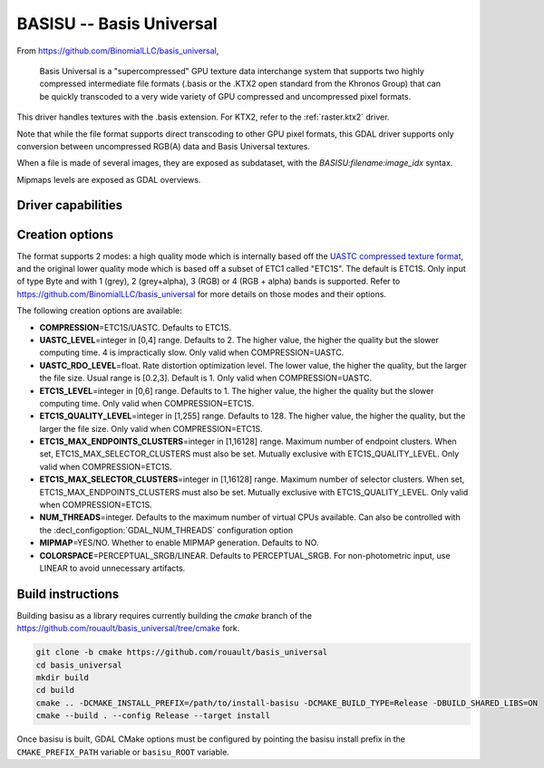 .. _raster.basisu:

================================================================================
BASISU -- Basis Universal
================================================================================

.. versionadded:: 3.6

.. shortname:: BASISU

.. build_dependencies:: Basis Universal


From https://github.com/BinomialLLC/basis_universal,

    Basis Universal is a "supercompressed" GPU texture data interchange system
    that supports two highly compressed intermediate file formats (.basis or
    the .KTX2 open standard from the Khronos Group) that can be quickly
    transcoded to a very wide variety of GPU compressed and uncompressed pixel
    formats.

This driver handles textures with the .basis extension. For KTX2, refer to the
:ref:`raster.ktx2` driver.

Note that while the file format supports direct transcoding to other GPU pixel
formats, this GDAL driver supports only conversion between uncompressed RGB(A)
data and Basis Universal textures.

When a file is made of several images, they are exposed as subdataset, with
the `BASISU:filename:image_idx` syntax.

Mipmaps levels are exposed as GDAL overviews.

Driver capabilities
-------------------

.. supports_createcopy::

.. supports_virtualio::

Creation options
----------------

The format supports 2 modes: a high quality mode which is internally based off
the `UASTC compressed texture format <https://richg42.blogspot.com/2020/01/uastc-block-format-encoding.html>`_,
and the original lower quality mode which is based off a subset of ETC1 called "ETC1S".
The default is ETC1S.
Only input of type Byte and with 1 (grey), 2 (grey+alpha), 3 (RGB) or 4 (RGB + alpha)
bands is supported.
Refer to https://github.com/BinomialLLC/basis_universal for more details on those
modes and their options.

The following creation options are available:

- **COMPRESSION**\=ETC1S/UASTC. Defaults to ETC1S.

- **UASTC_LEVEL**\=integer in [0,4] range. Defaults to 2. The higher value,
  the higher the quality but the slower computing time. 4 is impractically slow.
  Only valid when COMPRESSION=UASTC.

- **UASTC_RDO_LEVEL**\=float. Rate distortion optimization level. The lower value,
  the higher the quality, but the larger the file size.
  Usual range is [0.2,3]. Default is 1. Only valid when COMPRESSION=UASTC.

- **ETC1S_LEVEL**\=integer in [0,6] range. Defaults to 1. The higher value,
  the higher the quality but the slower computing time.
  Only valid when COMPRESSION=ETC1S.

- **ETC1S_QUALITY_LEVEL**\=integer in [1,255] range. Defaults to 128. The higher
  value, the higher the quality, but the larger the file size.
  Only valid when COMPRESSION=ETC1S.

- **ETC1S_MAX_ENDPOINTS_CLUSTERS**\=integer in [1,16128] range.
  Maximum number of endpoint clusters.
  When set, ETC1S_MAX_SELECTOR_CLUSTERS must also be set.
  Mutually exclusive with ETC1S_QUALITY_LEVEL.
  Only valid when COMPRESSION=ETC1S.

- **ETC1S_MAX_SELECTOR_CLUSTERS**\=integer in [1,16128] range.
  Maximum number of selector clusters.
  When set, ETC1S_MAX_ENDPOINTS_CLUSTERS must also be set.
  Mutually exclusive with ETC1S_QUALITY_LEVEL.
  Only valid when COMPRESSION=ETC1S.

- **NUM_THREADS**\=integer. Defaults to the maximum number of virtual CPUs
  available. Can also be controlled with the :decl_configoption:`GDAL_NUM_THREADS`
  configuration option

- **MIPMAP**\=YES/NO. Whether to enable MIPMAP generation. Defaults to NO.

- **COLORSPACE**\=PERCEPTUAL_SRGB/LINEAR. Defaults to PERCEPTUAL_SRGB.
  For non-photometric input, use LINEAR to avoid unnecessary artifacts.


Build instructions
------------------

Building basisu as a library requires currently building the `cmake` branch of the
https://github.com/rouault/basis_universal/tree/cmake fork.

.. code-block::

    git clone -b cmake https://github.com/rouault/basis_universal
    cd basis_universal
    mkdir build
    cd build
    cmake .. -DCMAKE_INSTALL_PREFIX=/path/to/install-basisu -DCMAKE_BUILD_TYPE=Release -DBUILD_SHARED_LIBS=ON
    cmake --build . --config Release --target install

Once basisu is built, GDAL CMake options must be configured by pointing the
basisu install prefix in the ``CMAKE_PREFIX_PATH`` variable or ``basisu_ROOT`` variable.
